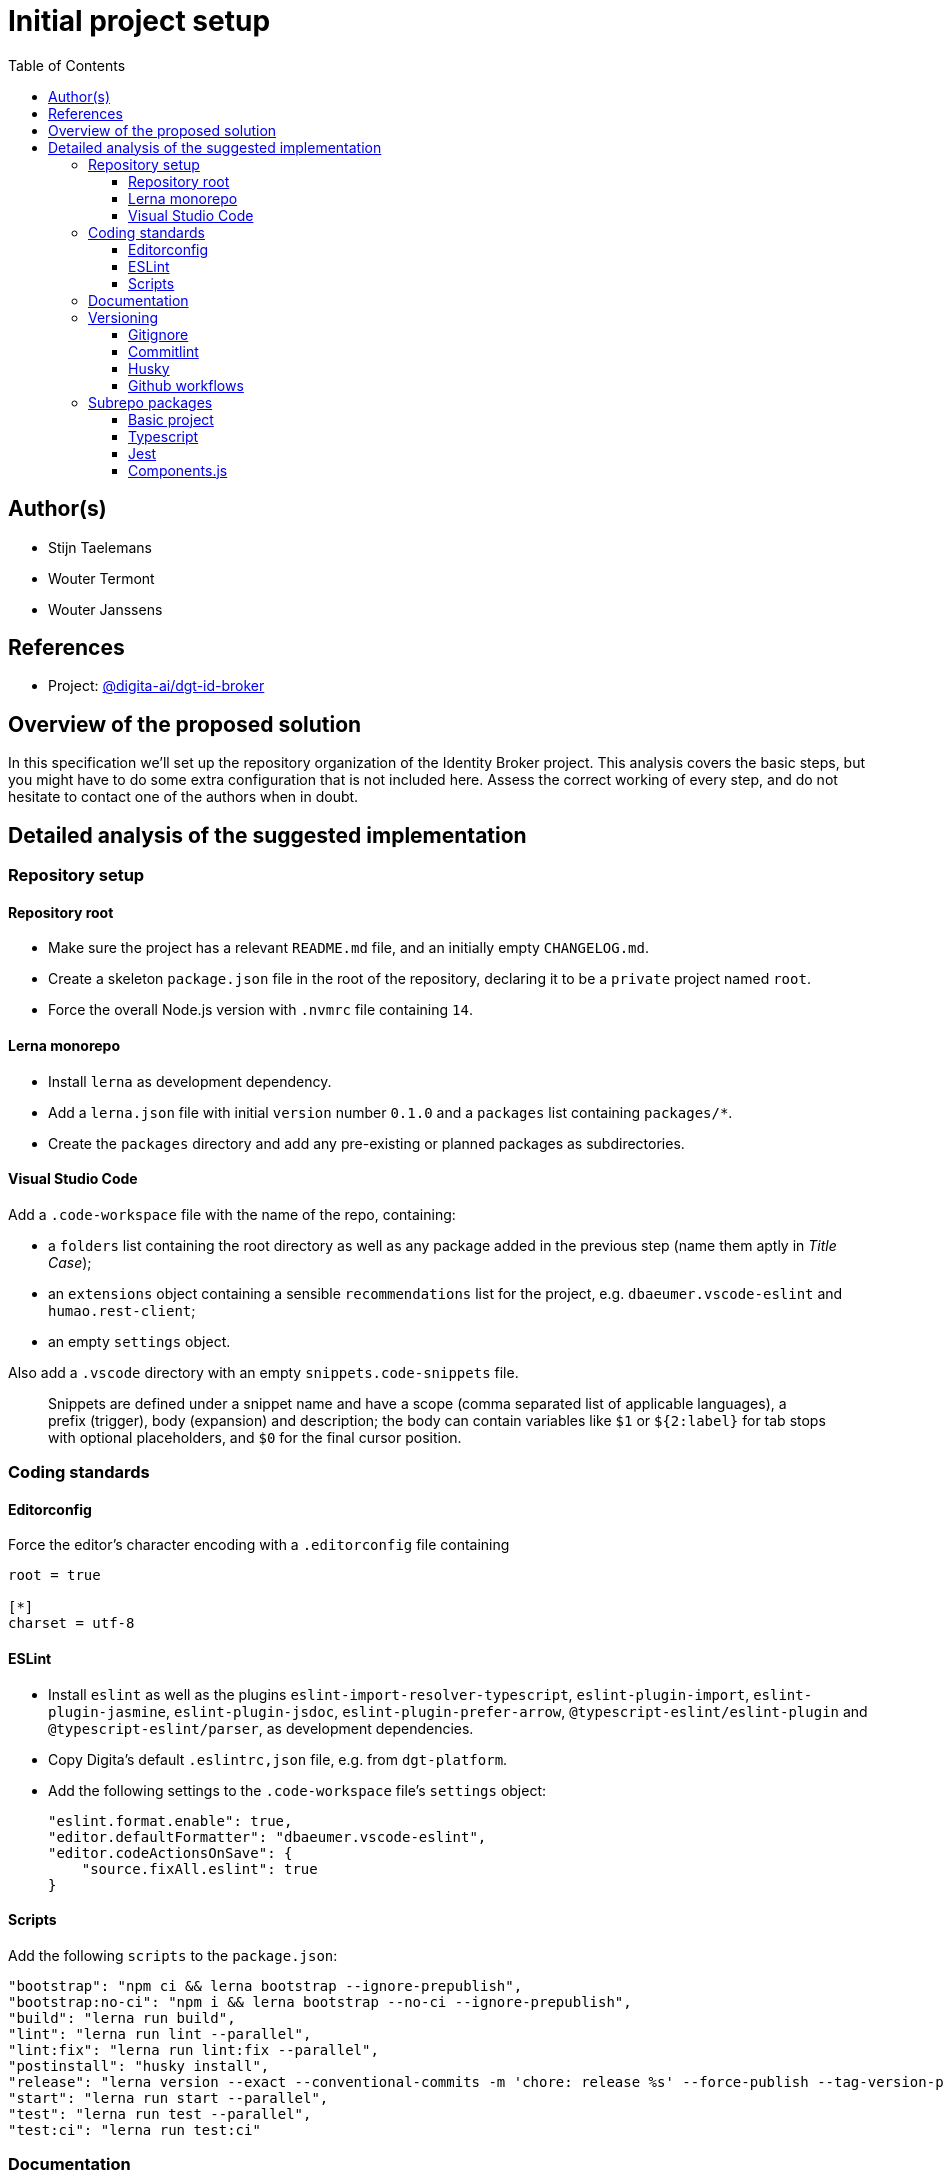 :toc:
:toclevels: 3


= Initial project setup


== Author(s)

* Stijn Taelemans
* Wouter Termont
* Wouter Janssens


== References

* Project: https://github.com/digita-ai/dgt-id-broker[@digita-ai/dgt-id-broker]
//* Branch: `feature/658432185-initial-setup-docs`


== Overview of the proposed solution

In this specification we'll set up the repository organization of the Identity Broker project. This analysis covers the basic steps, but you might have to do some extra configuration that is not included here. Assess the correct working of every step, and do not hesitate to contact one of the authors when in doubt.


== Detailed analysis of the suggested implementation


=== Repository setup


==== Repository root

- Make sure the project has a relevant `README.md` file, and an initially empty `CHANGELOG.md`. 

- Create a skeleton `package.json` file in the root of the repository, declaring it to be a `private` project named `root`. 

- Force the overall Node.js version with `.nvmrc` file containing `14`.


==== Lerna monorepo

- Install `lerna` as development dependency.
- Add a `lerna.json` file with initial `version` number `0.1.0` and a `packages` list containing `packages/*`. 
- Create the `packages` directory and add any pre-existing or planned packages as subdirectories.


==== Visual Studio Code

Add a `.code-workspace` file with the name of the repo, containing:

- a `folders` list containing the root directory as well as any package added in the previous step (name them aptly in _Title Case_);
- an `extensions` object containing a sensible `recommendations` list for the project, e.g. `dbaeumer.vscode-eslint` and `humao.rest-client`;
- an empty `settings` object.

Also add a `.vscode` directory with an empty `snippets.code-snippets` file. 

> Snippets are defined under a snippet name and have a scope (comma separated list of applicable languages), a prefix (trigger), body (expansion) and description; the body can contain variables like `$1` or `${2:label}` for tab stops with optional placeholders, and `$0` for the final cursor position.


=== Coding standards


==== Editorconfig

Force the editor's character encoding with a `.editorconfig` file containing 

[source,editorconfig]
----
root = true
 ​
[*]
charset = utf-8
----


==== ESLint

- Install `eslint` as well as the plugins `eslint-import-resolver-typescript`, `eslint-plugin-import`, `eslint-plugin-jasmine`, `eslint-plugin-jsdoc`, `eslint-plugin-prefer-arrow`, `@typescript-eslint/eslint-plugin` and `@typescript-eslint/parser`, as development dependencies.

- Copy Digita's default `.eslintrc,json` file, e.g. from `dgt-platform`.

- Add the following settings to the `.code-workspace` file's `settings` object:
+
[source,json]
----
"eslint.format.enable": true,
"editor.defaultFormatter": "dbaeumer.vscode-eslint",
"editor.codeActionsOnSave": {
    "source.fixAll.eslint": true
}
----


====  Scripts

Add the following `scripts` to the `package.json`:

[source,json]
----
"bootstrap": "npm ci && lerna bootstrap --ignore-prepublish",
"bootstrap:no-ci": "npm i && lerna bootstrap --no-ci --ignore-prepublish",
"build": "lerna run build",
"lint": "lerna run lint --parallel",
"lint:fix": "lerna run lint:fix --parallel",
"postinstall": "husky install",
"release": "lerna version --exact --conventional-commits -m 'chore: release %s' --force-publish --tag-version-prefix='' --no-granular-pathspec",
"start": "lerna run start --parallel",
"test": "lerna run test --parallel",
"test:ci": "lerna run test:ci"
----


=== Documentation

Add a `docs` directory under the root, containing a skeleton Antora file structure with at least a `ROOT` module with a `nav.adoc` and an `index.adoc` page, and an relevant `antora.yml` configuration.

=== Versioning


==== Gitignore

Create a `.gitignore` file containing sensible globs for the project. Examples can be found in other repositories, e.g. `dgt-platform`.


==== Commitlint

- Install `@commitlint/cli` as well as the plugins `@commitlint/config-conventional` and `@commitlint/config-lerna-scopes`, as development dependencies.

- Add a `commitlint.config.js` module file exporting a configuration object with an `extends` list containing `@commitlint/config-lerna-scopes`.


==== Husky

Install `husky` as a development dependency, and create a `.husky` directory in the root, containing: 

- a `.gitignore` file with only `_` as contents;

- a `commit-msg` hook file containing 
+
[source,bash]
----
#!/bin/sh
. "$(dirname $0)/_/husky.sh"
./node_modules/.bin/commitlint --edit $1 
----

- a `pre-commit` hook file containing 
+
[source,bash]
----
#!/bin/sh
. "$(dirname $0)/_/husky.sh"
npm run lint && npm run bootstrap 
----


==== Github workflows

Create a `.github/workflows` directory structure containing a `ci.yml` file for continuous integration. Examples can be found in other repositories, e.g. `dgt-platform`. Be sure to update all references to specific packages and (sub)repos!


=== Subrepo packages


While each package is different, and care should be taken to tailor each project to its specific case, there are some general steps that take part in almost every setup.


==== Basic project

Initialize a Node.js project with the following `package.json` settings:

- a relevant package `name` within the `@digita-ai` scope;
- initial `version` number `0.1.0`;
- a sensible `description`;

// - `Digita`as the `author`;
// - `ISC` as `license`;

- the `main` entry point set to `./dist/index.js`;
- the `types` entry point set to `./dist/index.d.ts`;

- a `directories` object containing `"lib": "lib"`;
- a `files` list containing `dist`;

- a `repository` information object with `type` set to `git`, containing the SSH `url` of the monorepo of which this package is part, and the `directory` of this package relative to the root.

Install `rimraf` as a first development dependency.


==== Typescript

- Install `typescript` 
// as well as the plugins `ts-node`, `tsc-watch` and `tsconfig-paths`
as development dependency.

- Add the following scripts to `package.json`:
+
[source,json]
----
"build": "rimraf ./dist && npm run build:ts",
"build:ts": "tsc",
----

- Create a `tsconfig.json` file setting `compileOnSave` to `false`, with `lib` in the `include` list, `node_modules` and `dist` in the `exclude` list, and containing the following `compilerOptions`:
+
[source,json]
----
"baseUrl": "./",
"outDir": "./dist",
"typeRoots": ["node_modules/@types"],
"strict": true,
"sourceMap": true,
"declaration": false,
"downlevelIteration": true,
"experimentalDecorators": true,
"moduleResolution": "node",
"esModuleInterop": true,
"importHelpers": true,
"noImplicitReturns": true,
"noFallthroughCasesInSwitch": true,
"forceConsistentCasingInFileNames": true,
"target": "es2020",
"module": "es2020",
"lib": [
  "es2018",
  "dom"
]
----

// - When using a testing library, it can be useful to create an additional `tsconfig.app.json`and `tsconfig.spec.json` configuration that `extends` from `./tsconfig.json`, with a different `outDir` in `compilerOptions`; the first with `lib/index.ts` in the `files` list and `lib/\**/\*.d.ts` in the `include` list; the second with `lib/test.ts` in the `files` list and both `lib/\**/\*.d.ts` and `lib/**/*.spec.ts` in the `include` list.


==== Jest

-  Install `jest`, `ts-jest` and `@types/jest` as development dependencies.

- Create a `jest.config.ts` module file importing the `Config` type from `@jest/types`, and exporting as a default a `Config.InitialOptions` object containing the following options: 
+
[source,javascript]
----
testTimeout: 300000,
verbose: true,
preset: 'ts-jest',
testEnvironment: 'node',
globals: {
  'ts-jest': {
    babelConfig: true,
    tsconfig: 'tsconfig.json',
  },
}
----

- Add the following scripts to `package.json`:
+
[source,json]
----
"test": "jest --silent",
"test:ci": "jest --runInBand",
"test:e2e": "jest --config ./test/jest-e2e.json",
----


==== Components.js

- Install `componentsjs` as a dependency and `componentsjs-generator` as a development dependency.

- Create an initially empty `config` directory and an equally empty `.componentsignore` file.

- Add both the `config` directory and the `.componentsignore` file to the `files` list of `package.json`.

- Also add the following to `package.json`, substituting `aiv-actueel-inkomen` by the relevant package name: 
+
[source, json]
----
"lsd:module": "https://linkedsoftwaredependencies.org/bundles/npm/@digita-ai/aiv-actueel-inkomen",
"lsd:components": "dist/components/components.jsonld",
"lsd:contexts": {
  "https://linkedsoftwaredependencies.org/bundles/npm/@digita-ai/aiv-actueel-inkomen/^0.0.0/components/context.jsonld": "dist/components/context.jsonld"
},
"lsd:importPaths": {
  "https://linkedsoftwaredependencies.org/bundles/npm/@digita-ai/aiv-actueel-inkomen/^0.0.0/components/": "dist/components/",
  "https://linkedsoftwaredependencies.org/bundles/npm/@digita-ai/aiv-actueel-inkomen/^0.0.0/config/": "config/",
  "https://linkedsoftwaredependencies.org/bundles/npm/@digita-ai/aiv-actueel-inkomen/^0.0.0/dist/": "dist/"
}
----

- Finally, also add and change the following scripts in `package.json`:
+
[source,json]
----
"build": "rimraf ./dist && npm run build:ts && npm run build:components",
"build:ts": "tsc",
"build:components": "componentsjs-generator -s lib -c dist/components -i .componentsignore"
----
